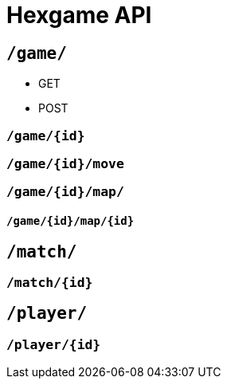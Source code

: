 = Hexgame API

== `/game/`


* GET

* POST


=== `/game/{id}`


=== `/game/{id}/move`


=== `/game/{id}/map/`


==== `/game/{id}/map/{id}`


== `/match/`


=== `/match/{id}`



== `/player/`


=== `/player/{id}`
